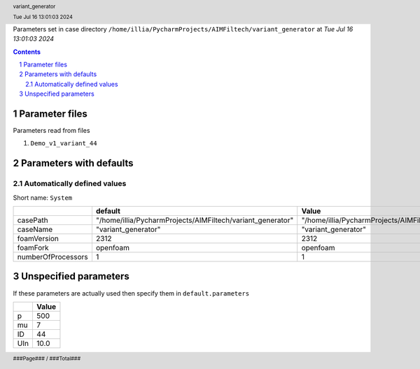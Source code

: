 .. title:: variant_generator
.. sectnum::
.. header:: variant_generator
.. header:: Tue Jul 16 13:01:03 2024
.. footer:: ###Page### / ###Total###

Parameters set in case directory ``/home/illia/PycharmProjects/AIMFiltech/variant_generator`` at *Tue Jul 16 13:01:03 2024*

.. contents::


***************
Parameter files
***************
Parameters read from files

1. ``Demo_v1_variant_44``



************************
Parameters with defaults
************************

Automatically defined values
============================

Short name: ``System``

================== ========================================================== ==========================================================
..                 default                                                    Value                                                     
================== ========================================================== ==========================================================
casePath           "/home/illia/PycharmProjects/AIMFiltech/variant_generator" "/home/illia/PycharmProjects/AIMFiltech/variant_generator"
caseName           "variant_generator"                                        "variant_generator"                                       
foamVersion        2312                                                       2312                                                      
foamFork           openfoam                                                   openfoam                                                  
numberOfProcessors 1                                                          1                                                         
================== ========================================================== ==========================================================

**********************
Unspecified parameters
**********************
If these parameters are actually used then specify them in ``default.parameters``


=== =====
..  Value
=== =====
p   500  
mu  7    
ID  44   
UIn 10.0 
=== =====
